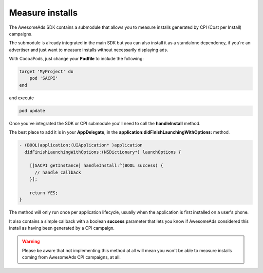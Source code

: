 Measure installs
================

The AwesomeAds SDK contains a submodule that allows you to measure installs generated by CPI (Cost per Install) campaigns.

The submodule is already integrated in the main SDK but you can also install it as a standalone dependency, if you're an advertiser and just want to
measure installs without necessarily displaying ads.

With CocoaPods, just change your **Podfile** to include the following:

.. code-block:: shell

    target 'MyProject' do
        pod 'SACPI'
    end

and execute

.. code-block:: shell

    pod update

Once you've integrated the SDK or CPI submodule you'll need to call the **handleInstall** method.

The best place to add it is in your **AppDelegate**, in the **application:didFinishLaunchingWithOptions:** method.

.. code-block:: objective-c

    - (BOOL)application:(UIApplication* )application
      didFinishLaunchingWithOptions:(NSDictionary*) launchOptions {

        [[SACPI getInstance] handleInstall:^(BOOL success) {
          // handle callback
        }];

        return YES;
    }

The method will only run once per application lifecycle, usually when the application is first installed on a user's phone.

It also contains a simple callback with a boolean **success** parameter that lets you know if AwesomeAds considered this
install as having been generated by a CPI campaign.

.. warning:: Please be aware that not implementing this method at all will mean you won't be able to measure installs coming from
             AwesomeAds CPI campaigns, at all.
